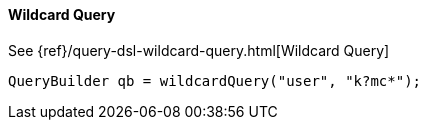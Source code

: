 [[java-query-dsl-wildcard-query]]
==== Wildcard Query

See {ref}/query-dsl-wildcard-query.html[Wildcard Query]

[source,java]
--------------------------------------------------
QueryBuilder qb = wildcardQuery("user", "k?mc*");
--------------------------------------------------

